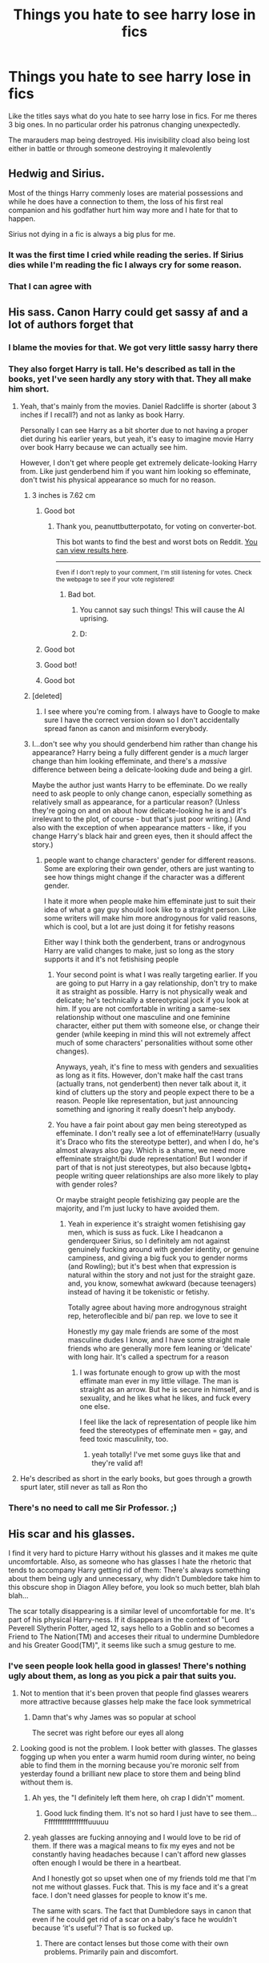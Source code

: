 #+TITLE: Things you hate to see harry lose in fics

* Things you hate to see harry lose in fics
:PROPERTIES:
:Author: Aniki356
:Score: 167
:DateUnix: 1602638873.0
:DateShort: 2020-Oct-14
:FlairText: Discussion
:END:
Like the titles says what do you hate to see harry lose in fics. For me theres 3 big ones. In no particular order his patronus changing unexpectedly.

The marauders map being destroyed. His invisibility cload also being lost either in battle or through someone destroying it malevolently


** Hedwig and Sirius.

Most of the things Harry commenly loses are material possessions and while he does have a connection to them, the loss of his first real companion and his godfather hurt him way more and I hate for that to happen.

Sirius not dying in a fic is always a big plus for me.
:PROPERTIES:
:Author: udm17
:Score: 151
:DateUnix: 1602649858.0
:DateShort: 2020-Oct-14
:END:

*** It was the first time I cried while reading the series. If Sirius dies while I'm reading the fic I always cry for some reason.
:PROPERTIES:
:Author: NumberPow
:Score: 43
:DateUnix: 1602654773.0
:DateShort: 2020-Oct-14
:END:


*** That I can agree with
:PROPERTIES:
:Author: Aniki356
:Score: 22
:DateUnix: 1602650001.0
:DateShort: 2020-Oct-14
:END:


** His sass. Canon Harry could get sassy af and a lot of authors forget that
:PROPERTIES:
:Author: Muffin-Dangerous
:Score: 206
:DateUnix: 1602641768.0
:DateShort: 2020-Oct-14
:END:

*** I blame the movies for that. We got very little sassy harry there
:PROPERTIES:
:Author: Aniki356
:Score: 81
:DateUnix: 1602641808.0
:DateShort: 2020-Oct-14
:END:


*** They also forget Harry is tall. He's described as tall in the books, yet I've seen hardly any story with that. They all make him short.
:PROPERTIES:
:Author: themegaweirdthrow
:Score: 104
:DateUnix: 1602648503.0
:DateShort: 2020-Oct-14
:END:

**** Yeah, that's mainly from the movies. Daniel Radcliffe is shorter (about 3 inches if I recall?) and not as lanky as book Harry.

Personally I can see Harry as a bit shorter due to not having a proper diet during his earlier years, but yeah, it's easy to imagine movie Harry over book Harry because we can actually see him.

However, I don't get where people get extremely delicate-looking Harry from. Like just genderbend him if you want him looking so effeminate, don't twist his physical appearance so much for no reason.
:PROPERTIES:
:Author: peanuttbutterpotato
:Score: 108
:DateUnix: 1602650844.0
:DateShort: 2020-Oct-14
:END:

***** 3 inches is 7.62 cm
:PROPERTIES:
:Author: converter-bot
:Score: 72
:DateUnix: 1602650860.0
:DateShort: 2020-Oct-14
:END:

****** Good bot
:PROPERTIES:
:Author: peanuttbutterpotato
:Score: 38
:DateUnix: 1602650917.0
:DateShort: 2020-Oct-14
:END:

******* Thank you, peanuttbutterpotato, for voting on converter-bot.

This bot wants to find the best and worst bots on Reddit. [[https://botrank.pastimes.eu/][You can view results here]].

--------------

^{Even if I don't reply to your comment, I'm still listening for votes. Check the webpage to see if your vote registered!}
:PROPERTIES:
:Author: B0tRank
:Score: 16
:DateUnix: 1602650937.0
:DateShort: 2020-Oct-14
:END:

******** Bad bot.
:PROPERTIES:
:Author: JaimeJabs
:Score: -15
:DateUnix: 1602651164.0
:DateShort: 2020-Oct-14
:END:

********* You cannot say such things! This will cause the AI uprising.
:PROPERTIES:
:Author: ModernDayWeeaboo
:Score: 10
:DateUnix: 1602664495.0
:DateShort: 2020-Oct-14
:END:


********* D:
:PROPERTIES:
:Author: peanuttbutterpotato
:Score: 3
:DateUnix: 1602654728.0
:DateShort: 2020-Oct-14
:END:


****** Good bot
:PROPERTIES:
:Author: Tintingocce
:Score: 8
:DateUnix: 1602661766.0
:DateShort: 2020-Oct-14
:END:


****** Good bot!
:PROPERTIES:
:Author: Cauldr0n-Cake
:Score: 6
:DateUnix: 1602665154.0
:DateShort: 2020-Oct-14
:END:


****** Good bot
:PROPERTIES:
:Author: mine811
:Score: 6
:DateUnix: 1602668071.0
:DateShort: 2020-Oct-14
:END:


***** [deleted]
:PROPERTIES:
:Score: 14
:DateUnix: 1602678585.0
:DateShort: 2020-Oct-14
:END:

****** I see where you're coming from. I always have to Google to make sure I have the correct version down so I don't accidentally spread fanon as canon and misinform everybody.
:PROPERTIES:
:Author: peanuttbutterpotato
:Score: 5
:DateUnix: 1602690123.0
:DateShort: 2020-Oct-14
:END:


***** I...don't see why you should genderbend him rather than change his appearance? Harry being a fully different gender is a /much/ larger change than him looking effeminate, and there's a /massive/ difference between being a delicate-looking dude and being a girl.

Maybe the author just wants Harry to be effeminate. Do we really need to ask people to only change canon, especially something as relatively small as appearance, for a particular reason? (Unless they're going on and on about how delicate-looking he is and it's irrelevant to the plot, of course - but that's just poor writing.) (And also with the exception of when appearance matters - like, if you change Harry's black hair and green eyes, then it should affect the story.)
:PROPERTIES:
:Author: Locked_Key
:Score: 26
:DateUnix: 1602674970.0
:DateShort: 2020-Oct-14
:END:

****** people want to change characters' gender for different reasons. Some are exploring their own gender, others are just wanting to see how things might change if the character was a different gender.

I hate it more when people make him effeminate just to suit their idea of what a gay guy should look like to a straight person. Like some writers will make him more androgynous for valid reasons, which is cool, but a lot are just doing it for fetishy reasons

Either way I think both the genderbent, trans or androgynous Harry are valid changes to make, just so long as the story supports it and it's not fetishising people
:PROPERTIES:
:Author: karigan_g
:Score: 10
:DateUnix: 1602688908.0
:DateShort: 2020-Oct-14
:END:

******* Your second point is what I was really targeting earlier. If you are going to put Harry in a gay relationship, don't try to make it as straight as possible. Harry is not physically weak and delicate; he's technically a stereotypical jock if you look at him. If you are not comfortable in writing a same-sex relationship without one masculine and one feminine character, either put them with someone else, or change their gender (while keeping in mind this will not extremely affect much of some characters' personalities without some other changes).

Anyways, yeah, it's fine to mess with genders and sexualities as long as it fits. However, don't make half the cast trans (actually trans, not genderbent) then never talk about it, it kind of clutters up the story and people expect there to be a reason. People like representation, but just announcing something and ignoring it really doesn't help anybody.
:PROPERTIES:
:Author: peanuttbutterpotato
:Score: 7
:DateUnix: 1602689955.0
:DateShort: 2020-Oct-14
:END:


******* You have a fair point about gay men being stereotyped as effeminate. I don't really see a lot of effeminate!Harry (usually it's Draco who fits the stereotype better), and when I do, he's almost always also gay. Which is a shame, we need more effeminate straight/bi dude representation! But I wonder if part of that is not just stereotypes, but also because lgbtq+ people writing queer relationships are also more likely to play with gender roles?

Or maybe straight people fetishizing gay people are the majority, and I'm just lucky to have avoided them.
:PROPERTIES:
:Author: Locked_Key
:Score: 3
:DateUnix: 1602690659.0
:DateShort: 2020-Oct-14
:END:

******** Yeah in experience it's straight women fetishising gay men, which is suss as fuck. Like I headcanon a genderqueer Sirius, so I definitely am not against genuinely fucking around with gender identity, or genuine campiness, and giving a big fuck you to gender norms (and Rowling); but it's best when that expression is natural within the story and not just for the straight gaze. and, you know, somewhat awkward (because teenagers) instead of having it be tokenistic or fetishy.

Totally agree about having more androgynous straight rep, heteroflecible and bi/ pan rep. we love to see it

Honestly my gay male friends are some of the most masculine dudes I know, and I have some straight male friends who are generally more fem leaning or ‘delicate' with long hair. It's called a spectrum for a reason
:PROPERTIES:
:Author: karigan_g
:Score: 5
:DateUnix: 1602691704.0
:DateShort: 2020-Oct-14
:END:

********* I was fortunate enough to grow up with the most effimate man ever in my little village. The man is straight as an arrow. But he is secure in himself, and is sexuality, and he likes what he likes, and fuck every one else.

I feel like the lack of representation of people like him feed the stereotypes of effeminate men = gay, and feed toxic masculinity, too.
:PROPERTIES:
:Author: Marawal
:Score: 3
:DateUnix: 1602697720.0
:DateShort: 2020-Oct-14
:END:

********** yeah totally! I've met some guys like that and they're valid af!
:PROPERTIES:
:Author: karigan_g
:Score: 2
:DateUnix: 1602699131.0
:DateShort: 2020-Oct-14
:END:


**** He's described as short in the early books, but goes through a growth spurt later, still never as tall as Ron tho
:PROPERTIES:
:Author: hpdodo84
:Score: 12
:DateUnix: 1602672185.0
:DateShort: 2020-Oct-14
:END:


*** There's no need to call me Sir Professor. ;)
:PROPERTIES:
:Author: Lys_456
:Score: 3
:DateUnix: 1602959257.0
:DateShort: 2020-Oct-17
:END:


** His scar and his glasses.

I find it very hard to picture Harry without his glasses and it makes me quite uncomfortable. Also, as someone who has glasses I hate the rhetoric that tends to accompany Harry getting rid of them: There's always something about them being ugly and unnecessary, why didn't Dumbledore take him to this obscure shop in Diagon Alley before, you look so much better, blah blah blah...

The scar totally disappearing is a similar level of uncomfortable for me. It's part of his physical Harry-ness. If it disappears in the context of "Lord Peverell Slytherin Potter, aged 12, says hello to a Goblin and so becomes a Friend to The Nation(TM) and acceses their ritual to undermine Dumbledore and his Greater Good(TM)", it seems like such a smug gesture to me.
:PROPERTIES:
:Author: Shadow_Guide
:Score: 64
:DateUnix: 1602651197.0
:DateShort: 2020-Oct-14
:END:

*** I've seen people look hella good in glasses! There's nothing ugly about them, as long as you pick a pair that suits you.
:PROPERTIES:
:Author: Miqdad_Suleman
:Score: 24
:DateUnix: 1602667962.0
:DateShort: 2020-Oct-14
:END:

**** Not to mention that it's been proven that people find glasses wearers more attractive because glasses help make the face look symmetrical
:PROPERTIES:
:Author: CrazyCatBeanie
:Score: 21
:DateUnix: 1602672754.0
:DateShort: 2020-Oct-14
:END:

***** Damn that's why James was so popular at school

The secret was right before our eyes all along
:PROPERTIES:
:Author: MoDthestralHostler
:Score: 2
:DateUnix: 1602713556.0
:DateShort: 2020-Oct-15
:END:


**** Looking good is not the problem. I look better with glasses. The glasses fogging up when you enter a warm humid room during winter, no being able to find them in the morning because you're moronic self from yesterday found a brilliant new place to store them and being blind without them is.
:PROPERTIES:
:Author: Janniinger
:Score: 21
:DateUnix: 1602672794.0
:DateShort: 2020-Oct-14
:END:

***** Ah yes, the "I definitely left them here, oh crap I didn't" moment.
:PROPERTIES:
:Author: Shadow_Guide
:Score: 10
:DateUnix: 1602674479.0
:DateShort: 2020-Oct-14
:END:

****** Good luck finding them. It's not so hard I just have to see them... Ffffffffffffffffffuuuuu
:PROPERTIES:
:Author: Janniinger
:Score: 5
:DateUnix: 1602674868.0
:DateShort: 2020-Oct-14
:END:


***** yeah glasses are fucking annoying and I would love to be rid of them. If there was a magical means to fix my eyes and not be constantly having headaches because I can't afford new glasses often enough I would be there in a heartbeat.

And I honestly got so upset when one of my friends told me that I'm not me without glasses. Fuck that. This is my face and it's a great face. I don't need glasses for people to know it's me.

The same with scars. The fact that Dumbledore says in canon that even if he could get rid of a scar on a baby's face he wouldn't because ‘it's useful'? That is so fucked up.
:PROPERTIES:
:Author: karigan_g
:Score: 6
:DateUnix: 1602689206.0
:DateShort: 2020-Oct-14
:END:

****** There are contact lenses but those come with their own problems. Primarily pain and discomfort.
:PROPERTIES:
:Author: Janniinger
:Score: 1
:DateUnix: 1602689394.0
:DateShort: 2020-Oct-14
:END:

******* Yeah I was able to afford contacts this one time and they were great, except those nights where you'd get home at four am and need to take them out and they just wouldn't come and your crying because you're so tired and your eyes hurt.

Otherwise they're great. But yeah, some of my friends legitimately told me they hated the contacts because I always wear glasses and I wanted to punch them
:PROPERTIES:
:Author: karigan_g
:Score: 1
:DateUnix: 1602691073.0
:DateShort: 2020-Oct-14
:END:

******** I used a pair but one decided to slip up into my eye and we had to go to a hospital to remove it. Had to wait 7 hours because of more important patients (rightfully so) and that ended my use of contacts (+ I look better with glasses.)
:PROPERTIES:
:Author: Janniinger
:Score: 2
:DateUnix: 1602691507.0
:DateShort: 2020-Oct-14
:END:

********* Aaaaaaaaaaaaaaaaaaaaaaaaaaaaaaaaaaah but forever. that's the nightmare for real.
:PROPERTIES:
:Author: karigan_g
:Score: 2
:DateUnix: 1602691805.0
:DateShort: 2020-Oct-14
:END:

********** My Bogart I would bet
:PROPERTIES:
:Author: Janniinger
:Score: 2
:DateUnix: 1602692192.0
:DateShort: 2020-Oct-14
:END:


***** That's a good point. I guess it also gives Harry a weakness if he can't see without his glasses that the (unfortunately numerous) OP Harry writers don't want to see.
:PROPERTIES:
:Author: Miqdad_Suleman
:Score: 5
:DateUnix: 1602678364.0
:DateShort: 2020-Oct-14
:END:

****** Yeah I guess they have a sight problem
:PROPERTIES:
:Author: Janniinger
:Score: 4
:DateUnix: 1602678480.0
:DateShort: 2020-Oct-14
:END:


***** Nightstand, there you never loose em again
:PROPERTIES:
:Author: JonasS1999
:Score: 1
:DateUnix: 1602720152.0
:DateShort: 2020-Oct-15
:END:


*** To be fair as another glasses wearer if I had the option to use magic to get rid of mine I'd jump on it. But yea any time he gets rid of them I still picture him with them. Though I do have to say I prefer where they just get him a proper prescription as the ones he had were pulled from a discard bin or something by the dursleys
:PROPERTIES:
:Author: Aniki356
:Score: 32
:DateUnix: 1602651473.0
:DateShort: 2020-Oct-14
:END:

**** [deleted]
:PROPERTIES:
:Score: 8
:DateUnix: 1602678671.0
:DateShort: 2020-Oct-14
:END:

***** True but that's clearly brought up in fics
:PROPERTIES:
:Author: Aniki356
:Score: 4
:DateUnix: 1602678711.0
:DateShort: 2020-Oct-14
:END:


*** As someone with a facial scar, I hate the lack of scar the the same reason you hate the lack of glasses : the rethoric behind it.

Also, Harry was the first character with a facial scar that was not evil nor an helpless victim I encountered. It was the first postive representation I've got, and the only one for a very long time.

Removing is scar is really problematic to me. We don't have nearly enough positive representation of characters with scars, especially facial and visible ones. Let us have this one, please.
:PROPERTIES:
:Author: Marawal
:Score: 9
:DateUnix: 1602697972.0
:DateShort: 2020-Oct-14
:END:


*** I've seen the glasses justified as a strategic choice, for battle, or because it had the wrong prescription (which is likely true in canon tbh), but it still always bothers me. Personally, I find it extremely badass to fight with glasses on (and with the wrong prescription, to boot), and as someone who wears glasses and loves it, I hate when people call them ugly, especially when they go and give that opinion to /all/ the characters.
:PROPERTIES:
:Author: panda-goddess
:Score: 8
:DateUnix: 1602673516.0
:DateShort: 2020-Oct-14
:END:

**** [deleted]
:PROPERTIES:
:Score: 4
:DateUnix: 1602678741.0
:DateShort: 2020-Oct-14
:END:

***** I imagine they went to the right prescription when Hermione fixed them.
:PROPERTIES:
:Author: bruchag
:Score: 1
:DateUnix: 1602686787.0
:DateShort: 2020-Oct-14
:END:


**** For battle, do people forget that the most epic duel in the series is Dumbledore driving out Voldy, where Dumbledore very likely still wears his glasses? Or how James Potter was a decent fighter despite also wearing glasses?

It will be like writing Star Wars fic where the lightsaber switch becomes a vulnerability.
:PROPERTIES:
:Author: pm-me-your-nenen
:Score: 5
:DateUnix: 1602685132.0
:DateShort: 2020-Oct-14
:END:


*** Yeah me too even if he fixes his eyesight he could pretend to have bad eyesight while charming the f out of a glasses to be able to see like moody's eye.
:PROPERTIES:
:Author: gamergautham98
:Score: 3
:DateUnix: 1602680167.0
:DateShort: 2020-Oct-14
:END:


*** Don't forget when they'd give him long hair along with it. I just can't imagine the long hair....
:PROPERTIES:
:Author: HarryPotterIsAmazing
:Score: 3
:DateUnix: 1602693855.0
:DateShort: 2020-Oct-14
:END:

**** What would be even the point of getting rid of the glasses

If he couldn't even pin his hair at the nape

Like a proper pureblood

*eye rolls so hard that the eye gets muscle sores*
:PROPERTIES:
:Author: MoDthestralHostler
:Score: 1
:DateUnix: 1602712491.0
:DateShort: 2020-Oct-15
:END:


*** Glasses he had were said to be of the wrong prescription if I remember and there's probably spells and potions to improve sight. In battle normal glasses will just be a hindrance to him but there's lots of fics where he gets enchanted ones with special abilities.
:PROPERTIES:
:Author: theVennu101
:Score: 2
:DateUnix: 1602685176.0
:DateShort: 2020-Oct-14
:END:

**** But the thing is, with everything Harry's done throughout the books...his glasses never fell off. I mean, he killed a basilisk, faced Voldemort, went into a diary, played quidditch, fell off his broom, went into the whomping willow, faced off a hundred dementors, competed in the Triwizard tournament, faced Voldemort again, duelled him, faced more dementors, played more quidditch, was bullied by Dudley, more flying, was possessed by Voldemort, fought Draco, played more quidditch, fell into a lake of inferi, swam in the sea, battled Snape, broke into gringotts, almost got eaten by Nagini, broke into Hogsmeade, broke into Hogwarts, battle of Hogwarts, defeated Voldemort and SO MUCH MORE (fucking hell Harry) and his glasses did not fall off. At least not that I can remember, and it was never a massive inconvenience if they did I'm pretty sure? I think after years of the dursleys Harry's magic was just like NO. THEY STAY ON. STICK.
:PROPERTIES:
:Author: bruchag
:Score: 6
:DateUnix: 1602687320.0
:DateShort: 2020-Oct-14
:END:

***** Accidental magic :D

#+begin_quote
  I can make things move without touching them. I can make animals do what I want them to do, without training them.
#+end_quote

Harry's magic did not have time for this edgy bs, /it had greater purpose/, TO STICK. IT. PROPERLY.
:PROPERTIES:
:Author: MoDthestralHostler
:Score: 5
:DateUnix: 1602710564.0
:DateShort: 2020-Oct-15
:END:

****** Oh god YES 😂😂 this is why Harry was never as ambitious as Tom Riddle. Toms magic was free to wreak havoc and grow, Harry's magic spent all its time making his glasses stick 😂 telling you though, if Hardy didn't have glasses...Voldemort 2.0 👀
:PROPERTIES:
:Author: bruchag
:Score: 2
:DateUnix: 1602711883.0
:DateShort: 2020-Oct-15
:END:

******* But imagine

What if Harry *did* became new Dark Lord...

He would assert his dominance over Voldemort by still being able to wear glasses /even noseless/
:PROPERTIES:
:Author: MoDthestralHostler
:Score: 4
:DateUnix: 1602712104.0
:DateShort: 2020-Oct-15
:END:

******** Fucking hell....the ultimate power play.
:PROPERTIES:
:Author: bruchag
:Score: 2
:DateUnix: 1602747310.0
:DateShort: 2020-Oct-15
:END:


***** I think he got a sticking charm on it like he got it fixed by Hermione and maybe an unbreakable charm too.
:PROPERTIES:
:Author: theVennu101
:Score: 2
:DateUnix: 1602687904.0
:DateShort: 2020-Oct-14
:END:

****** You know what? I think Hermione's been sticking him with charms for years. First time they met, cleaned them up a bit (can't remember if this happened in the book or just the film?) Then some point in first year found a way to make them stay on when he wore them, probably before the troll incident. Unbreakable, notice me not so no one would deliberately try and take them. She probably told herself off for not thinking of a repelling charm sooner after it rained during that quidditch match in 3rd year.
:PROPERTIES:
:Author: bruchag
:Score: 3
:DateUnix: 1602688402.0
:DateShort: 2020-Oct-14
:END:

******* It was in the train where they first met. I think she cast a reparo
:PROPERTIES:
:Author: theVennu101
:Score: 2
:DateUnix: 1602688837.0
:DateShort: 2020-Oct-14
:END:


*** u/mschuster91:
#+begin_quote
  says hello to a Goblin and so becomes a Friend to The Nation(TM)
#+end_quote

It's an exaggeration, but not as far off-canon as many believe. Harry is noted multiple times for behavior towards magical species that are seen as "lesser" as a rare example - off the top of my head, Goblins, Centaurs and of course House Elves.
:PROPERTIES:
:Author: mschuster91
:Score: 1
:DateUnix: 1602800810.0
:DateShort: 2020-Oct-16
:END:


** I don't like when Harry doesn't have green eyes.

I'm not talking about the movies where Daniel Radcliffe couldn't wear contacts, but fics will give him grey eyes to show he takes after the Black side of the family more or hazel eyes like his father or...

I don't know, I'd rather read 'killing curse green orbs' a thousand times before reading a fic with brown-eyed Harry lol
:PROPERTIES:
:Author: LadySmuag
:Score: 38
:DateUnix: 1602654300.0
:DateShort: 2020-Oct-14
:END:

*** In watching over harry his eyes change after a ritual to save his life. They're still green bit with a circle of purple at the center
:PROPERTIES:
:Author: Aniki356
:Score: 8
:DateUnix: 1602654447.0
:DateShort: 2020-Oct-14
:END:


*** I don't mind genderbent Harry where he becomes his inversion in looks (mini-Lily with James Potter's eyes). But a "normal" Harry should indeed retain his eyes adn I don't like when fics get rid of them.
:PROPERTIES:
:Author: Fredrik1994
:Score: 4
:DateUnix: 1602688063.0
:DateShort: 2020-Oct-14
:END:

**** I actually hate that. I prefer when they keep the Potter hair and give her green eyes. Usually when they invert it it's so snaps will fall in love with her which is creepy AF
:PROPERTIES:
:Author: karigan_g
:Score: 6
:DateUnix: 1602689539.0
:DateShort: 2020-Oct-14
:END:

***** Seriously? While I could perhaps see him be more cordial (in the sense that he'd probably avoid her altogether, good and bad), that's going way too far. And I have no interest in reading fics featuring such a scenario anyway.
:PROPERTIES:
:Author: Fredrik1994
:Score: 2
:DateUnix: 1602689797.0
:DateShort: 2020-Oct-14
:END:

****** yeah. Like I can see him not being triggered as much by mini ‘Potter', so it could be cool but just all the ones have been snapexharry so it's such a big NO!
:PROPERTIES:
:Author: karigan_g
:Score: 3
:DateUnix: 1602691147.0
:DateShort: 2020-Oct-14
:END:

******* I personally always figured that he would get an impression from her similar to the uncanny valley. Basically, he'd look at her and see his old friend (and he's not a pedophile, so it would remind him of their /friendship/ back when it was still completely innocent, not his unrequited love), but then he would see her eyes reflect those of his old tormentor, and be wrenched out of the reminiscing in a very jarring way. So I think he would try to ignore her as much as possible because she'd invoke conflicting feelings within him and make him uncomfortable.

I could see someone, remembering Severus and Lily's relationship in the past, ask Fem!Harry to "tell them immediately if Snape acts strangely", just in case, but I very much doubt anything problematic would actually occur. Even if your view on Snape is "Snape is a bastard", there's no way he'd do anything inappropriate. If there was even the slighest possibility of it, Dumbledore wouldn't have let him teach.
:PROPERTIES:
:Author: Fredrik1994
:Score: 1
:DateUnix: 1602691338.0
:DateShort: 2020-Oct-14
:END:

******** I agree with that summary
:PROPERTIES:
:Author: karigan_g
:Score: 2
:DateUnix: 1602691768.0
:DateShort: 2020-Oct-14
:END:


**** I liked genderbent Harry fics just fine until I read a trans Harry fic that was so well written that I cried the entire time I read it. I honestly couldn't even tell you any details about the plot but it left me so emotionally raw afterwards that I just can't read genderbent fics the same way anymore
:PROPERTIES:
:Author: LadySmuag
:Score: 1
:DateUnix: 1602689384.0
:DateShort: 2020-Oct-14
:END:


** Wand. For the life of me, I couldn't get into any of the "Harry goes to another world fics" because Harry didn't have his wand. I read HP fanfic for the magic, which is why I can't abide no wands for a lengthy part of a story or a drastically changed magical system.

Hedwig. I'd much rather have whatever OC or OOC canon character representing the author's wish-fulfillment be killed off than Hedwig. It's even worse when it's a story devoted to "changing canon" but kills Hedwig off anyway.

Firebolt. It's a gift from Sirius and a good broom.
:PROPERTIES:
:Author: Impossible-Poetry
:Score: 122
:DateUnix: 1602639181.0
:DateShort: 2020-Oct-14
:END:

*** I've read so many fourth year fics where the firevolt gets roasted and it always hurts. His specific wand(holly and phoenix feather) has to be explained properly why he doesnt have it or it bothers me
:PROPERTIES:
:Author: Aniki356
:Score: 47
:DateUnix: 1602639518.0
:DateShort: 2020-Oct-14
:END:

**** I think it was Depends Est, Tom originally got Harry's holly wand and Harry got Tom's yew wand. Harry was fairly creeped out.
:PROPERTIES:
:Author: streakermaximus
:Score: 22
:DateUnix: 1602645598.0
:DateShort: 2020-Oct-14
:END:


*** Oddly enough, those we're all lost in canon.
:PROPERTIES:
:Author: streakermaximus
:Score: 13
:DateUnix: 1602645746.0
:DateShort: 2020-Oct-14
:END:

**** He got the wand back though.
:PROPERTIES:
:Author: uplock_
:Score: 4
:DateUnix: 1602668864.0
:DateShort: 2020-Oct-14
:END:


**** /Too soon/
:PROPERTIES:
:Author: MoDthestralHostler
:Score: 1
:DateUnix: 1602685261.0
:DateShort: 2020-Oct-14
:END:


** Hedwig, Marauder's Map, Invisibility Cloak
:PROPERTIES:
:Author: Nepperoni289
:Score: 30
:DateUnix: 1602639025.0
:DateShort: 2020-Oct-14
:END:

*** Oh can't believe I forgot hedwig but in most of the fics I read the writers go out of their way to save her other than a couple where she still dies
:PROPERTIES:
:Author: Aniki356
:Score: 14
:DateUnix: 1602639076.0
:DateShort: 2020-Oct-14
:END:


** Harry's friendship with Ron and Hermione. Fanfic authors always make them out to be after Harry's money. Just stop please I can't take anymore of why Draco was always a true friend of Harry and is just misunderstood along with Snape. JUST STOP!

Another pet peeve is his name. His name is Harry James Potter NOT Hadrian Ares Arthur Merlin James Potter Black Gryffindor Slytherin Hufflepuff Ravenclaw Hogwarts . You know a fic is shit when it gives Harry a proper pureblood name or reveal his true name.

Hedwig is a compulsory for any fic.
:PROPERTIES:
:Author: UzuBlaze
:Score: 30
:DateUnix: 1602658872.0
:DateShort: 2020-Oct-14
:END:

*** Hadrian is a bit annoying. The picking up of infinite titles can be. I read one where it was similar to what you mention there. Seemed like every chapter he picked up a new one or some new ability or something. By the time I gave it up he had about 15 last names and gained control of hogwarts the order and the death eaters as well as nagini and another snake of Voldemorts as well as had just about every female student at hogwarts as well as a couple of siblings of students as betrothed or slaves be was planning to free by marrying them. Oh and he was working with Lilith and was a vampiric lycan like in underworld cause why not
:PROPERTIES:
:Author: Aniki356
:Score: 13
:DateUnix: 1602659159.0
:DateShort: 2020-Oct-14
:END:

**** You actually read one of those fics all the way. Wow you must be really bored in this Pandemic
:PROPERTIES:
:Author: UzuBlaze
:Score: 13
:DateUnix: 1602659390.0
:DateShort: 2020-Oct-14
:END:

***** Oh I gave up half way through. I stuck with it far longer than I should have really. Mainly cause I was amused that semi evil Dumbledore had to marry millicent bulstrode because of something harry did. And this version of her was not pleasant in the least. Like killing him by repeated cruciatus to the testicles would have been kinder
:PROPERTIES:
:Author: Aniki356
:Score: 8
:DateUnix: 1602659557.0
:DateShort: 2020-Oct-14
:END:

****** Wow and I thought authors of Indy!Harry couldn't get creative.
:PROPERTIES:
:Author: UzuBlaze
:Score: 8
:DateUnix: 1602659629.0
:DateShort: 2020-Oct-14
:END:

******* It was amusing and at least a little unique in some ways. Mike there wasnt much focus on hermione and ginny that I remember wven though they were wives or slaves. I think the main girl was Su Li bobbi honestly dont remember. After about the 15th or so new girl they tend to blend together
:PROPERTIES:
:Author: Aniki356
:Score: 4
:DateUnix: 1602659785.0
:DateShort: 2020-Oct-14
:END:


**** u/asifbaig:
#+begin_quote
  By the time I gave it up he had about 15 last names and gained control of hogwarts the order and the death eaters as well as nagini and another snake of Voldemorts as well as had just about every female student at hogwarts as well as a couple of siblings of students as betrothed or slaves be was planning to free by marrying them. Oh and he was working with Lilith and was a vampiric lycan like in underworld cause why not
#+end_quote

Buddy, feast your eyes on this little baby:

linkao3([[https://archiveofourown.org/works/25419313/chapters/61646380]])
:PROPERTIES:
:Author: asifbaig
:Score: 3
:DateUnix: 1602701435.0
:DateShort: 2020-Oct-14
:END:

***** I dont think I want to lol.
:PROPERTIES:
:Author: Aniki356
:Score: 4
:DateUnix: 1602701496.0
:DateShort: 2020-Oct-14
:END:

****** Your mouth says no but your Avada Kedavra Orbs say Yessssss...
:PROPERTIES:
:Author: asifbaig
:Score: 3
:DateUnix: 1602702032.0
:DateShort: 2020-Oct-14
:END:


***** I found an even better fic than this [[https://www.fanfiction.net/s/12418957/1/][King of Magic]]

This one makes every other fic look good and it's story is so serious .
:PROPERTIES:
:Author: UzuBlaze
:Score: 3
:DateUnix: 1602703990.0
:DateShort: 2020-Oct-14
:END:

****** Oh....oh dear. Oh my GOD!

Have you played Chrono Cross? It has 45 playable characters that you can have in your party. However, only 3 can be in battle at one time.

Now this story...it's like having all 45 of them in the same battle...with their own familiars...and mounts...and specifically named weapons and armor.

And it's the first battle in the game... :-D

I mean WOW. My Immortal finally has some serious competition!
:PROPERTIES:
:Author: asifbaig
:Score: 2
:DateUnix: 1602742084.0
:DateShort: 2020-Oct-15
:END:


***** You have got my curiosity now bud. These fics are like a guilty pleasure. You know it's just terrible so you treat it like a crack fic even if it is sirius.
:PROPERTIES:
:Author: UzuBlaze
:Score: 2
:DateUnix: 1602702365.0
:DateShort: 2020-Oct-14
:END:


***** [[https://archiveofourown.org/works/25419313][*/Lord Hadrian James Potter Black (and 6 others) and the Senile Old Fool/*]] by [[https://www.archiveofourown.org/users/Arellan/pseuds/Arellan][/Arellan/]]

#+begin_quote
  Lord Hadrian James Potter Black Gaunt Gryffindor Slytherin Hufflepuff Ravenclaw Peverell is confronted by the manipulative old coot about his heroics against his opponents. How will our edgelord hero fare against the headmaster's machinations? An exaggerated parody of fanfiction tropes. Dark!Harry Grey!Harry Manipulative!Dumbledore
#+end_quote

^{/Site/:} ^{Archive} ^{of} ^{Our} ^{Own} ^{*|*} ^{/Fandom/:} ^{Harry} ^{Potter} ^{-} ^{J.} ^{K.} ^{Rowling} ^{*|*} ^{/Published/:} ^{2020-07-21} ^{*|*} ^{/Completed/:} ^{2020-08-16} ^{*|*} ^{/Words/:} ^{15097} ^{*|*} ^{/Chapters/:} ^{17/17} ^{*|*} ^{/Comments/:} ^{75} ^{*|*} ^{/Kudos/:} ^{140} ^{*|*} ^{/Bookmarks/:} ^{24} ^{*|*} ^{/Hits/:} ^{6564} ^{*|*} ^{/ID/:} ^{25419313} ^{*|*} ^{/Download/:} ^{[[https://archiveofourown.org/downloads/25419313/Lord%20Hadrian%20James.epub?updated_at=1599508534][EPUB]]} ^{or} ^{[[https://archiveofourown.org/downloads/25419313/Lord%20Hadrian%20James.mobi?updated_at=1599508534][MOBI]]}

--------------

*FanfictionBot*^{2.0.0-beta} | [[https://github.com/FanfictionBot/reddit-ffn-bot/wiki/Usage][Usage]] | [[https://www.reddit.com/message/compose?to=tusing][Contact]]
:PROPERTIES:
:Author: FanfictionBot
:Score: 1
:DateUnix: 1602701451.0
:DateShort: 2020-Oct-14
:END:


*** Unless it's a crack!fic that's done well. They're a favorite of mine when they are done correctly, especially if he's sassy. The ones where they actually treat it seriously are usually written by 10-year-olds and I tend to throw them away immediately.
:PROPERTIES:
:Author: Bluejay6996
:Score: 5
:DateUnix: 1602674454.0
:DateShort: 2020-Oct-14
:END:


*** I dunno. I do find it quite fun to, every once in a while, read a fic that turns canon on its head. Always reading stuff in which Harry is always Ron's and Hermione's friend can also get tedious. Especially if the author deviates from canon but still forces this friendship.
:PROPERTIES:
:Author: Ykiona
:Score: 3
:DateUnix: 1602689433.0
:DateShort: 2020-Oct-14
:END:


** Sirius and Remus, his wand, and his photo album.
:PROPERTIES:
:Author: CyberWolfWrites
:Score: 23
:DateUnix: 1602643945.0
:DateShort: 2020-Oct-14
:END:

*** The photo album getting burned in Partners hurt hard core
:PROPERTIES:
:Author: Aniki356
:Score: 17
:DateUnix: 1602644097.0
:DateShort: 2020-Oct-14
:END:

**** I'm currently reading a fic where Harry gets kicked out of Gryffindor for being a coward and using a "dark skill" in the Triwizard Tournament (he talked to Horntail and asked her to give himt he false egg), and Harry ends up getting deHoused or whatever it's called and everyone tore up his things, including his photo album and the blanket he found that his mum made him. It pissed me off so much despite the fact that everything was fixed with magic. Like, why the hell would they think it's okay to ruin an orphan's only things they have of their parents?
:PROPERTIES:
:Author: CyberWolfWrites
:Score: 26
:DateUnix: 1602644412.0
:DateShort: 2020-Oct-14
:END:

***** What fic was that in? I've read it previously but don't remember what it was.

That scene hurt though.
:PROPERTIES:
:Author: Humdinger5000
:Score: 11
:DateUnix: 1602645156.0
:DateShort: 2020-Oct-14
:END:

****** [[https://archiveofourown.org/works/19162495/chapters/45546637]]
:PROPERTIES:
:Author: CyberWolfWrites
:Score: 0
:DateUnix: 1602676249.0
:DateShort: 2020-Oct-14
:END:


***** Agreed. Seen similar in a couple fics. It hurts. I think it's worse when the dursleys do it though
:PROPERTIES:
:Author: Aniki356
:Score: 9
:DateUnix: 1602644486.0
:DateShort: 2020-Oct-14
:END:


***** To be fair, they're in a school run by a man whose first interaction with an orphan was /setting his possessions on fire/. Kids learn by example.
:PROPERTIES:
:Author: tsotate
:Score: 15
:DateUnix: 1602664400.0
:DateShort: 2020-Oct-14
:END:

****** I mean--
:PROPERTIES:
:Author: CyberWolfWrites
:Score: 2
:DateUnix: 1602676184.0
:DateShort: 2020-Oct-14
:END:


**** What is 'Partners'? The one by muggledad?
:PROPERTIES:
:Author: OrionTheRed
:Score: 1
:DateUnix: 1602666364.0
:DateShort: 2020-Oct-14
:END:

***** Yea that one
:PROPERTIES:
:Author: Aniki356
:Score: 1
:DateUnix: 1602678570.0
:DateShort: 2020-Oct-14
:END:


** Side characters getting kidnapped. You know Harry will get them back within a chapter but it's still a pain reading through it.
:PROPERTIES:
:Author: Melkor22131
:Score: 14
:DateUnix: 1602650614.0
:DateShort: 2020-Oct-14
:END:

*** To me that's one of those things that depends on how it's written and why they were kidnapped. Of course one of oldcrow's fics has ron get kidnapped and harry never goes after him which really annoyed me
:PROPERTIES:
:Author: Aniki356
:Score: 10
:DateUnix: 1602650743.0
:DateShort: 2020-Oct-14
:END:


** Patronus. Magic. Penis.
:PROPERTIES:
:Author: Jon_Riptide
:Score: 39
:DateUnix: 1602639467.0
:DateShort: 2020-Oct-14
:END:

*** I'm assuming that last one means you dont like fem!he harry fics
:PROPERTIES:
:Author: Aniki356
:Score: 22
:DateUnix: 1602639549.0
:DateShort: 2020-Oct-14
:END:

**** Yeah. Glad you asked. I have not read penis-cutting fics. Although, now that I think about it wouldn't like to bump into one of those either.
:PROPERTIES:
:Author: Jon_Riptide
:Score: 42
:DateUnix: 1602639865.0
:DateShort: 2020-Oct-14
:END:

***** For me fem harry is a guilty pleasure. They generally come in 3 flavors. A excuse to write exclusively lesbian smut which can be fun if written right. Harry gets sexually assaulted by Voldemort or whoever which are the worst and should be burned. And my favorite decently written plot centric fics like A fair Life by rtnwritter that I'm currently reading. Those can be really good
:PROPERTIES:
:Author: Aniki356
:Score: 15
:DateUnix: 1602640086.0
:DateShort: 2020-Oct-14
:END:

****** The thing for me is that it kind of breaks some dynamics... Like James-Harry, Dudley-Harry, Ron-Harry, Draco-Harry , Sirius-Harry and you suddenly end with either something that is not really Harry or you end up changing the gender of a bunch of people.
:PROPERTIES:
:Author: Jon_Riptide
:Score: 14
:DateUnix: 1602641866.0
:DateShort: 2020-Oct-14
:END:

******* Try a fair life. The dynamics dont change because harry was born female and then it was hidden by Dumbledore to protect him/her. And the knowledge of birth gender was hidden with a special fidelius charm. Other than draco being suspiciously polite towards fem!harry everyone acts how they're supposed to at this point in the timeline(4th year)
:PROPERTIES:
:Author: Aniki356
:Score: 7
:DateUnix: 1602642023.0
:DateShort: 2020-Oct-14
:END:


****** linkffn(A Fair Life by Rtnwriter)
:PROPERTIES:
:Author: Miqdad_Suleman
:Score: 3
:DateUnix: 1602668072.0
:DateShort: 2020-Oct-14
:END:

******* [[https://www.fanfiction.net/s/13285012/1/][*/A Fair Life/*]] by [[https://www.fanfiction.net/u/9236464/Rtnwriter][/Rtnwriter/]]

#+begin_quote
  Harry has died for the twelfth time and his Reaper is NOT happy about it. Given a chance to go back to fourth year and do things again, Harry jumps at the opportunity. But what's this about being a girl! Don't Fear the Reaper with a twist. Fem!Harry. FemSlash.
#+end_quote

^{/Site/:} ^{fanfiction.net} ^{*|*} ^{/Category/:} ^{Harry} ^{Potter} ^{*|*} ^{/Rated/:} ^{Fiction} ^{M} ^{*|*} ^{/Chapters/:} ^{15} ^{*|*} ^{/Words/:} ^{141,302} ^{*|*} ^{/Reviews/:} ^{610} ^{*|*} ^{/Favs/:} ^{2,238} ^{*|*} ^{/Follows/:} ^{3,158} ^{*|*} ^{/Updated/:} ^{2/6} ^{*|*} ^{/Published/:} ^{5/12/2019} ^{*|*} ^{/id/:} ^{13285012} ^{*|*} ^{/Language/:} ^{English} ^{*|*} ^{/Genre/:} ^{Romance/Adventure} ^{*|*} ^{/Characters/:} ^{<Harry} ^{P.,} ^{Hermione} ^{G.>} ^{*|*} ^{/Download/:} ^{[[http://www.ff2ebook.com/old/ffn-bot/index.php?id=13285012&source=ff&filetype=epub][EPUB]]} ^{or} ^{[[http://www.ff2ebook.com/old/ffn-bot/index.php?id=13285012&source=ff&filetype=mobi][MOBI]]}

--------------

*FanfictionBot*^{2.0.0-beta} | [[https://github.com/FanfictionBot/reddit-ffn-bot/wiki/Usage][Usage]] | [[https://www.reddit.com/message/compose?to=tusing][Contact]]
:PROPERTIES:
:Author: FanfictionBot
:Score: 2
:DateUnix: 1602668101.0
:DateShort: 2020-Oct-14
:END:


****** Same here, A Fair Life is one of my favorites!
:PROPERTIES:
:Author: smorgansborgans
:Score: 2
:DateUnix: 1602672597.0
:DateShort: 2020-Oct-14
:END:


*** I sincerely hope that's three separate thoughts, i do not want to think about why Harry would be concerned about losing his “patronus magic penis”
:PROPERTIES:
:Author: dancortens
:Score: 16
:DateUnix: 1602658376.0
:DateShort: 2020-Oct-14
:END:

**** ‘Whenever I need to cast a patronus I just think of my peenor and boom, there it is'
:PROPERTIES:
:Author: karigan_g
:Score: 5
:DateUnix: 1602689949.0
:DateShort: 2020-Oct-14
:END:

***** That's certainly better than, "After practicing so much, I can make it come out as an animal shape instead of just a white spray."
:PROPERTIES:
:Author: tsotate
:Score: 5
:DateUnix: 1602696256.0
:DateShort: 2020-Oct-14
:END:

****** bonus points if the patronus is just a giant cock
:PROPERTIES:
:Author: karigan_g
:Score: 4
:DateUnix: 1602697347.0
:DateShort: 2020-Oct-14
:END:

******* I wonder if cock patronus works on giant snakes too
:PROPERTIES:
:Author: MoDthestralHostler
:Score: 3
:DateUnix: 1602709881.0
:DateShort: 2020-Oct-15
:END:

******** oh my god! Now I need to write that fic!
:PROPERTIES:
:Author: karigan_g
:Score: 1
:DateUnix: 1602713018.0
:DateShort: 2020-Oct-15
:END:

********* Do it

I dare u

How many inappropriate innuendos can u drop in it before yr brain will capitulate
:PROPERTIES:
:Author: MoDthestralHostler
:Score: 3
:DateUnix: 1602713458.0
:DateShort: 2020-Oct-15
:END:


********* actually tbh someone who actually has a peen probably should write it
:PROPERTIES:
:Author: karigan_g
:Score: 1
:DateUnix: 1602713089.0
:DateShort: 2020-Oct-15
:END:


** His parseltongue. It's something special about him, except suddenly it was just Riddle.
:PROPERTIES:
:Author: tsotate
:Score: 20
:DateUnix: 1602664796.0
:DateShort: 2020-Oct-14
:END:

*** Yes, I hate that JKR made that choice - as if confirming that all the suspicions in COS were correct, and that it truly is the mark of a dark wizard.

Same with the nonsense about the Sorting Hat only considering Slytherin for Harry because it sensed the horcrux - again, it's like she just had to confirm that the prejudice against Slytherin is correct, and that a "good" character like Harry could never have truly been considered for that house.

JKR has a real talent for undermining the morals within her own story.
:PROPERTIES:
:Author: gremilym
:Score: 27
:DateUnix: 1602670705.0
:DateShort: 2020-Oct-14
:END:

**** u/poondi:
#+begin_quote
  JKR has a real talent for undermining the morals within her own story.
#+end_quote

true in so many ways
:PROPERTIES:
:Author: poondi
:Score: 11
:DateUnix: 1602676743.0
:DateShort: 2020-Oct-14
:END:


** His wand, ive only read one story where i didn't hate it and that was elementals power where he was matched with the elder wand at olivanders.

Hedwig,

​

His sass. Super serious, dark no fun harry is boring to me
:PROPERTIES:
:Author: Bubba1234562
:Score: 10
:DateUnix: 1602650780.0
:DateShort: 2020-Oct-14
:END:

*** Definitely agree on those. Fics where he pretty much abandons his wand in favor of wandless magic really annoy me. But my headcanon is wandless magic while can be useful is less powerful than wanded
:PROPERTIES:
:Author: Aniki356
:Score: 5
:DateUnix: 1602650889.0
:DateShort: 2020-Oct-14
:END:

**** The thing is wandless magic is in canon. As accidental magic with children and it's shown to be pretty damn uncontrollable. Tom Riddle was supposed to be an outlier not the norm
:PROPERTIES:
:Author: Bubba1234562
:Score: 9
:DateUnix: 1602650965.0
:DateShort: 2020-Oct-14
:END:

***** True. Personally I think the whole "only top tier wizards can do it" trope is over used
:PROPERTIES:
:Author: Aniki356
:Score: 7
:DateUnix: 1602651161.0
:DateShort: 2020-Oct-14
:END:


***** Don't forget JKR's newcanon, with that African school (that I won't risk mispelling) that teaches it exclusively.
:PROPERTIES:
:Author: Nyanmaru_San
:Score: 6
:DateUnix: 1602661710.0
:DateShort: 2020-Oct-14
:END:

****** Oh right I forgot about that. Can't blame me since we've heard jack shit about it since she farted out e name
:PROPERTIES:
:Author: Bubba1234562
:Score: 6
:DateUnix: 1602661872.0
:DateShort: 2020-Oct-14
:END:


**** That's not really a headcanon, that IS canon if wandless magic were more powerful, voldemort wouldn't have spent most of book 7 looking for the elder wand.
:PROPERTIES:
:Author: frusdarala
:Score: 6
:DateUnix: 1602653554.0
:DateShort: 2020-Oct-14
:END:

***** Well most fics I've read dont say it's more powerful just can only be used by powerful wizards.
:PROPERTIES:
:Author: Aniki356
:Score: 1
:DateUnix: 1602653755.0
:DateShort: 2020-Oct-14
:END:


** His wild/messy hair. So many fics have him growing it out,b either to tame his hair or bc of creature reasons or to make him more feminine, even and it just doesn't work for me. I love when his hair is untameable.

Also his accomplishments. Like, he learned to cast a patronus in third year. It hurts me a little when that gets changed or lost entirely.

I'm right there with you on your picks, too! Hurts my heart.
:PROPERTIES:
:Author: spn_willow
:Score: 9
:DateUnix: 1602668957.0
:DateShort: 2020-Oct-14
:END:


** - Hedwing
- Sirius
- Parents/marauders memorabilia (cloak/map/photoalbum/etc)
- When James/Lily/Dumbledore steal/piss away the Potter fortune and Harry is all "that's nice, at least it went to a good cause..."

Seriously, this one alone irritates me to no end. James/Lily couldn't have spent ALL of the Potter fortune on war supplies unless they were throwing sacks of gold around or downright gullible. The Potters were a pureblood family that is hundreds of years old (at least), with quite a few inventions under their belt. They should be rolling in money. Especially that Potions business his Grandfather sold. Okay, I'm going off on a tangent...

​

- Firebolt

Seriously, this one also angers me to no end. Umbridge breaks it, steals it and "locks it up", it doesn't matter. She literally just stole something that's worth more than her job at the Ministry of Magic. I would have sent an owl off to the DMLE. Forget the fact that she is torturing kids. People have been sent to Azkaban for stealing things that are worth less.
:PROPERTIES:
:Author: Nyanmaru_San
:Score: 9
:DateUnix: 1602662518.0
:DateShort: 2020-Oct-14
:END:

*** oh yeah, that one makes me so sad! Harry finding out he has money after being neglected so badly is such a thing for me and when a story has it all gone I genuinely feel so devastated. Like just give him this one thing!

I think part of it is the fact that his parent looked out for him, and made sure he'd be ok, even though they weren't there. It really hurts when that is taken away.

I agree with your other point too
:PROPERTIES:
:Author: karigan_g
:Score: 3
:DateUnix: 1602690399.0
:DateShort: 2020-Oct-14
:END:


*** 'Freeze motha fucka, we are Wizard Cops!'

'On the ground!'
:PROPERTIES:
:Author: MoDthestralHostler
:Score: 1
:DateUnix: 1602708891.0
:DateShort: 2020-Oct-15
:END:


** Harry , Hermione and Ron's personalities I quite like the snark and their friendship dynamics from the books.

These are the kids that smuggled a dragon out of hogwarts so their favorite grounds keeper wouldn't get fired, Or you know imprisoned.

Sometimes people water down the character or character bash one character a little too much and it just kind of evaporates the interesting personalities and interactions of the characters it makes the story a little bit more difficult to believe characters need depth and personality..

And sorry if that came off as a little preachy.. I know I've probably messed up a character's personality a time or two for the sake of a story Unfortunately
:PROPERTIES:
:Author: pygmypuffonacid
:Score: 8
:DateUnix: 1602655315.0
:DateShort: 2020-Oct-14
:END:

*** Excessive character bashing is a problem. When it written so that it leads to character growth it's ok but just making ron or whoever a punching bag it gets old quick
:PROPERTIES:
:Author: Aniki356
:Score: 4
:DateUnix: 1602655433.0
:DateShort: 2020-Oct-14
:END:


** His photo album that Hagrid gave him. I read one fic where Evil-Dumbledore made everyone believe that Harry had been possessed by Voldemort and everyone turned on him. Before sending him to Azkaban, all his former friends grabbed all of his belongings, including his invisibility cloak and album, and set fire to it in front of him. This must have been before it was revealed the Invisibility Cloak was a Deathly Hallow, or Dumbles would never have let it get destroyed.
:PROPERTIES:
:Author: A_Pringles_Can95
:Score: 8
:DateUnix: 1602661924.0
:DateShort: 2020-Oct-14
:END:


** His actual personality. Like, I'll read some fics where he is so wimpy and unlike himself, that I stop reading immediately.
:PROPERTIES:
:Author: GwainesKnightlyBalls
:Score: 8
:DateUnix: 1602675670.0
:DateShort: 2020-Oct-14
:END:


** His head over some self-insert Mary Sue or even over a canonical character. Come on... even when Harry was crushing hard on Cho or Ginny, he still maintained a level head and was more concerned about fight dark creatures or wizards than being all lovey dovey over a girl.
:PROPERTIES:
:Author: I_love_DPs
:Score: 20
:DateUnix: 1602643977.0
:DateShort: 2020-Oct-14
:END:

*** I'd say book 6 he definitely is very focused on Ginny but not sure how much we count that behavior from Harry lol
:PROPERTIES:
:Author: ePICFAeYL
:Score: 7
:DateUnix: 1602664736.0
:DateShort: 2020-Oct-14
:END:


** The fact that he never whines, cries, panics, etc. Basically his mental resilience.

The fact that he's confident, friendly, sociable, and generally well adjusted.
:PROPERTIES:
:Author: Taure
:Score: 12
:DateUnix: 1602653021.0
:DateShort: 2020-Oct-14
:END:


** Sirius, Hedwig, his magic, his wand (but I can pardon it as long as there's a good alternative), his invisibility cloak, the marauders' map, and himself (including his Patronus).

(In terms of himself, I meant him having a different personality or identity right off the bat or for no good reason. I'm incredibly alright with it as long as it starts with Harry's og personality before it slowly and realistically changes to something else)
:PROPERTIES:
:Score: 4
:DateUnix: 1602664460.0
:DateShort: 2020-Oct-14
:END:


** Once read a fanfic where Harry, Ron and Ginny meant to travel back in time but they went to another universe. I think they lost the war. Anyways in this universe the prophecy was public knowledge and the wording was something like he will have a terrible power. Which frightened a lot of folk. More specifically Arthur and Molly Weasley. But because Ron and Ginny are so different ( them being war veterans but in children's bodies ) they thought Harry was a terrible influence. Harry in an attempt to seek the same level of love he had received from HIS Weasleys were ignored and shunned. Molly was so wary of him and Harry had tried to recreate a moment just to have Arthur turn him away. Was utterly heartbreaking. I know this is a weird interpretation of the topic. But man it still sometimes makes me cry.
:PROPERTIES:
:Author: Kallirianne
:Score: 4
:DateUnix: 1602671798.0
:DateShort: 2020-Oct-14
:END:

*** Linkffn(4101650) Backwards with a purpose part 1. I've read this one a lot.
:PROPERTIES:
:Author: whyteroze28
:Score: 2
:DateUnix: 1602694350.0
:DateShort: 2020-Oct-14
:END:

**** Whenever I want to re google that phrase they keep saying. All for three or something like that so thank you :)
:PROPERTIES:
:Author: Kallirianne
:Score: 2
:DateUnix: 1602708316.0
:DateShort: 2020-Oct-15
:END:

***** Always and always... which nowadays also makes me think of Snape, and the fact that he ends up a Marauder in this fic seems a bit funny.
:PROPERTIES:
:Author: whyteroze28
:Score: 2
:DateUnix: 1602722401.0
:DateShort: 2020-Oct-15
:END:


** I like "Wrong boy who lived" stories AU, Crossover, and time-travel fics and some things that always get on my nerve are if he loses

1. His good personality In many of these fics, and I'm not talking about evil!Harry fics, harry just goes mental, torturing people left-right, and center and is a dick to everyone except the love interest and still gets treated like the good guy.

2. His Wand I don't know why but Holly-Phoenix feather is just the right combination of good guy and light. The other wands are boring in comparison.

3. The Marauders Map It's such an interesting tool and is a direct connection to his parents. ( I know the invisibility cloak is similar but in most of the fics I'm reading it gets given to the WBWL) The map is also kind of broken whist at Hogwarts if I was the headmaster of Hogwarts that piece of parchment would be in my office and constantly in use ethics be dammed.
:PROPERTIES:
:Author: Janniinger
:Score: 4
:DateUnix: 1602672160.0
:DateShort: 2020-Oct-14
:END:


** Oh, plenty. His temper, his kind-hearted nature, his self-sacrificing instinct. Those are the three big ones.

A lot of fics tend to sub in the author's own ego, e.g. making Harry do a heel-turn and decide that he's going to pursue his own success/well-being from now on, regardless of the disasters constantly happening around him. That's simply not in his nature. This is the fundamental reason why I can't get on with a lot of Dark!Harry fics, despite the fact that I love the trope in theory: Harry is far more likely to pick up dark magic if he thinks it can do some good for others, than he is to want it for his own power and betterment.

Harry Potter has no self-preservation instinct and no ego. He's made to be the exact opposite of Tom Riddle in that regard, despite their surface similarities. Harry has no ego; Tom is all ego. Tom is a sociopath; Harry is all empathy. It's what distinguishes him from the vast majority of modern Bildungsroman fantasy protagonists, whose drives concern their own fates, whereas Harry's drive is mainly concerned with the fate of the world around him.
:PROPERTIES:
:Author: dotsncommas
:Score: 5
:DateUnix: 1602689266.0
:DateShort: 2020-Oct-14
:END:


** His friendship to Ron. If that's gone, my likelihood of finishing the fic becomes very, very small.

And also his relationship with Ginny.
:PROPERTIES:
:Score: 11
:DateUnix: 1602661024.0
:DateShort: 2020-Oct-14
:END:


** Is it weird that I dont like how some authors will change his eye color? Like c'mon I feel like it isn't that uncommon to have green eyes in the wizarding world, if they have a very GOOD reason; then I'll let it slide :| I also don't like he not having his cloak and map, don't know why. And lastly Sirius and remus.
:PROPERTIES:
:Author: Quill_SkyFreak99
:Score: 3
:DateUnix: 1602661990.0
:DateShort: 2020-Oct-14
:END:

*** nah it for sure feels weird
:PROPERTIES:
:Author: karigan_g
:Score: 1
:DateUnix: 1602690731.0
:DateShort: 2020-Oct-14
:END:


** Sirius...
:PROPERTIES:
:Author: ThoraIolantheZabini
:Score: 3
:DateUnix: 1602665445.0
:DateShort: 2020-Oct-14
:END:


** His balls when the pairing/harem decides they know best for him and shouldn't make life descions.

I'm honestly surprised the amount of fics that have attempted love potioning and such to have that character bashed but they have the true lover/s brow beat Harry at every turn and he's childish to get frustrated, like Ginny all you have to do to win his heart is embrace your inner-Molly nag the shit out of Harry. In spirit it's about the same you take away his ability to make choices.
:PROPERTIES:
:Author: hcook10
:Score: 3
:DateUnix: 1602672723.0
:DateShort: 2020-Oct-14
:END:


** His black hair. If it's very justified and very explicitly stated, I /might/ read something with red-haired Harry, but make him blonde and I stop reading immediately to reevaluate if the story is really worth it.
:PROPERTIES:
:Author: panda-goddess
:Score: 3
:DateUnix: 1602673956.0
:DateShort: 2020-Oct-14
:END:

*** Think my name's funny, do you? Well, no need to ask yours. Blond hair, pureblood face?

You must be a Malfoy. *sneers*
:PROPERTIES:
:Author: MoDthestralHostler
:Score: 1
:DateUnix: 1602709561.0
:DateShort: 2020-Oct-15
:END:


** I will go with the Patronus and Hedwig. I have seen Authors changing his Patronus for no solid reason to something flashy like Hungarian Horntail. I don't understand it i mean what does it matter how powerful an animal his Patronus is, It's about the emotional connection he has with Prongs that matters so why change it unless you are going with Potter Bash which is such a stupid Troupe.

And Hedwig is special part of his life so replacing her with a snake or something is just unacceptable for me
:PROPERTIES:
:Author: prince_devitt___
:Score: 3
:DateUnix: 1602675300.0
:DateShort: 2020-Oct-14
:END:


** His temper. Harry screaming at anyone and everyone around him always lowers my opinion of the fic.
:PROPERTIES:
:Author: Ch1pp
:Score: 6
:DateUnix: 1602646848.0
:DateShort: 2020-Oct-14
:END:

*** I mean that was book 5. For me it just depends on the reason hes angry
:PROPERTIES:
:Author: Aniki356
:Score: 7
:DateUnix: 1602646943.0
:DateShort: 2020-Oct-14
:END:

**** Just because it happened in the books doesn't mean it's not annoying.
:PROPERTIES:
:Author: Ch1pp
:Score: 2
:DateUnix: 1602659088.0
:DateShort: 2020-Oct-14
:END:

***** I remember reading that as a teenager and just being like ‘sigh' why does he have PMS for this whole book?

I sort of understand it more as an adult, like the kid has been traumatised to shit and given no treatment, he's not sleeping-like literally murdering people in his dreams as a snake, and the world was treating him like shit (again). It's a natural reaction; but it's still a very frustrating book to read. Even thinking about it makes me tense up
:PROPERTIES:
:Author: karigan_g
:Score: 3
:DateUnix: 1602690707.0
:DateShort: 2020-Oct-14
:END:


** The Weasleys.

Like come on, Ron was literally taken for the Second Task as that which Harry would miss most. Half the time I see a fic bashing Ron it's with no explanation as to why he's suddenly a lazy jackass, and the other half of the time I'm left wondering who hurt the author so badly that they consider Harry's forgiveness of Ron to be a bad thing.

I have no strong feelings towards Hinny, but really, you don't need to drag the whole family through the mud and make them into gold diggers to make your ship work. It's usually to shoehorn Harmony too, which has made that ship utter cancer to me.
:PROPERTIES:
:Author: Callibrien
:Score: 5
:DateUnix: 1602670569.0
:DateShort: 2020-Oct-14
:END:


** Yeah as someone who grew up poor I find that whenever he gets shit stolen or loses stuff or something is destroyed I really hate it. I think that's why a lot of writers do the shopping scenes as well, because baby Harry deserves to own nice things.

That said the heirlooms or the album Hagrid have him with photos of his parents are the ones I hate when they get stolen or wrecked. There was one fic where someone burnt that photo album and it makes me want to cry.

When Luna has her mother's jewellery and that photo of her mom stollen too! It makes me so so sad!
:PROPERTIES:
:Author: karigan_g
:Score: 2
:DateUnix: 1602688371.0
:DateShort: 2020-Oct-14
:END:


** Sirius, Hedwig, Dobby
:PROPERTIES:
:Author: Lumpyproletarian
:Score: 2
:DateUnix: 1602697888.0
:DateShort: 2020-Oct-14
:END:


** Hedwig getting killed and losing the invisibility cloak. Also giving away his secret family magic. Bending over backward and giving the goblins away his artifacts. Like, dude, your family worked hard and probably paid a ton of gold for those artifacts and you just return them? I don't understand why Harry always has to be super accommodating to the goblins and vice versa.
:PROPERTIES:
:Author: u-useless
:Score: 3
:DateUnix: 1602655009.0
:DateShort: 2020-Oct-14
:END:


** His character in general.

It really irks me, especially when it happens later in the story. I'm not talking about development, that's different and important. I'm talking about people changing things about him for the hell of it, like eye color, hair, personality (he becomes unnecessarily weak/cold/dark/evil for no real reason), etc.

If you want to write a SI/OC fic, do that. Don't change everything about Harry, and still call him Harry. That's not Harry anymore. Some authors even acknowledge this in the story and have him permanently change his name, basically saying fu to his parents; not because he was in immediate danger, but because he didn't want the "attention" anymore.

Like, no.

There are certain exceptions (like AUs, character study stories), but for the most part I despise majorly OOC Harry.
:PROPERTIES:
:Author: Ghosty_Bee
:Score: 4
:DateUnix: 1602695099.0
:DateShort: 2020-Oct-14
:END:


** His strong will and moral compass.
:PROPERTIES:
:Author: gertrude-robinson
:Score: 1
:DateUnix: 1602668017.0
:DateShort: 2020-Oct-14
:END:


** Making an OP championship dueler Harry that struggles against kids his own age or nameless death eaters
:PROPERTIES:
:Author: hcook10
:Score: 1
:DateUnix: 1602672222.0
:DateShort: 2020-Oct-14
:END:


** His balls.
:PROPERTIES:
:Author: gnarlin
:Score: 1
:DateUnix: 1602686936.0
:DateShort: 2020-Oct-14
:END:


** I'd have to say Hedwig (I'm a huge animal lover. Seeing Hedwig die, his first friend and a pet that definitely cared for him, hurt a lot. Which is probably why I like fics where she plays a bigger part, or is just seen caring for Harry in her own way), his personality (mostly his ability to feel at least some sort of empathy). And his name. I don't care much if it's some sort of thing like 'I go by harry but I'm officially this', it's more when he changes this name to something that doesn't have any connection to Harry.\\
Partially because it is SUCH a radical change, and also because it makes it really hard to remember who Harry is if I continue further into the fic.\\
(The only time I accept other names besides Harry is when I'm reading a female!harry fic, mostly because for whatever reason it bothers me when they just have fem!harry named Harriet. It's incredibly unimaginative, and despite how little we see of James and Lily in terms of personality I just don't see them naming their child that. I'm usually fine with some sort of flower name for Fem!harry.)
:PROPERTIES:
:Author: RealLuvian
:Score: 1
:DateUnix: 1602729472.0
:DateShort: 2020-Oct-15
:END:

*** I love fics where occasionally we get moments from hedwig pov. And yes the constant harriet isba little annoying. Rose lily potter is probably the second most common fem harry name. Waiting on an update for one now where fem harry is called Harleen which is at least original
:PROPERTIES:
:Author: Aniki356
:Score: 1
:DateUnix: 1602729644.0
:DateShort: 2020-Oct-15
:END:


** Hedwig. That always hit me the hardest during canon, after all, Hedwig was Harry's first friend. She spent summer with the Dursleys with him, brought him one of his first birthday gifts from Hermione, and was injured bringing him a letter.
:PROPERTIES:
:Author: Lys_456
:Score: 1
:DateUnix: 1602959208.0
:DateShort: 2020-Oct-17
:END:


** His life.
:PROPERTIES:
:Author: Miqdad_Suleman
:Score: 0
:DateUnix: 1602667695.0
:DateShort: 2020-Oct-14
:END:


** For me its hedwig, his bond with the rest of the trio, and his sass
:PROPERTIES:
:Author: Burbrink29
:Score: 0
:DateUnix: 1602688345.0
:DateShort: 2020-Oct-14
:END:

*** /For me its hedwig,/

/His bond with the rest of the/

/Trio, and his sass/

- Burbrink29

--------------

^{I detect haikus. And sometimes, successfully.} ^{[[https://www.reddit.com/r/haikusbot/][Learn more about me.]]}

^{Opt out of replies: "haikusbot opt out" | Delete my comment: "haikusbot delete"}
:PROPERTIES:
:Author: haikusbot
:Score: 3
:DateUnix: 1602688357.0
:DateShort: 2020-Oct-14
:END:


** if a story starts in azkaban one of the first things i think about is his cloak. i can't imagine a harry without it
:PROPERTIES:
:Author: andrewwaiting
:Score: 0
:DateUnix: 1602702398.0
:DateShort: 2020-Oct-14
:END:


** Ginny.
:PROPERTIES:
:Author: ronweasleysl
:Score: -2
:DateUnix: 1602679545.0
:DateShort: 2020-Oct-14
:END:
